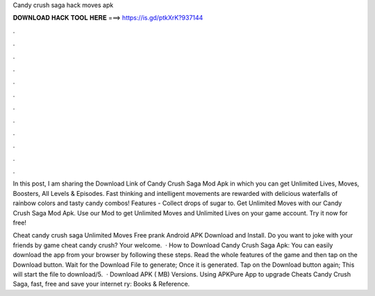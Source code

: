 Candy crush saga hack moves apk



𝐃𝐎𝐖𝐍𝐋𝐎𝐀𝐃 𝐇𝐀𝐂𝐊 𝐓𝐎𝐎𝐋 𝐇𝐄𝐑𝐄 ===> https://is.gd/ptkXrK?937144



.



.



.



.



.



.



.



.



.



.



.



.

In this post, I am sharing the Download Link of Candy Crush Saga Mod Apk in which you can get Unlimited Lives, Moves, Boosters, All Levels & Episodes. Fast thinking and intelligent movements are rewarded with delicious waterfalls of rainbow colors and tasty candy combos! Features - Collect drops of sugar to. Get Unlimited Moves with our Candy Crush Saga Mod Apk. Use our Mod to get Unlimited Moves and Unlimited Lives on your game account. Try it now for free!

Cheat candy crush saga Unlimited Moves Free prank Android APK Download and Install. Do you want to joke with your friends by game cheat candy crush? Your welcome.  · How to Download Candy Crush Saga Apk: You can easily download the app from your browser by following these steps. Read the whole features of the game and then tap on the Download button. Wait for the Download File to generate; Once it is generated. Tap on the Download button again; This will start the file to download/5.  · Download APK ( MB) Versions. Using APKPure App to upgrade Cheats Candy Crush Saga, fast, free and save your internet ry: Books & Reference.
